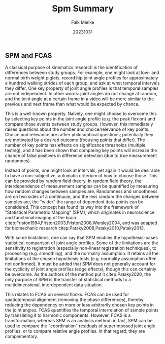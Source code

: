 #+title: Spm Summary
#+author: Falk Mielke
#+date: 20231031


** SPM and FCAS
A classical purpose of kinematics research is the identification of differences between study groups.
For example, one might look at low- and normal birth weight piglets, record hip joint angle profiles for approximately a hundred walking strides of each group, and ask at what temporal intervals they differ.
One key property of joint angle profiles is that temporal samples are not independent.
In other words: joint angles do not change at random, and the joint angle at a certain frame in a video will be more similar to the previous and next frame than what would be expected by chance.

This is a well-known property.
Naïvely, one might choose to overcome this by selecting key points in the joint angle profile (e.g. the peak flexion) and compare those events between study groups.
However, this immediately raises questions about the number and choice/relevance of key points.
Choice and relevance are rather philosophical questions; potentially they are motivated by a desired outcome (focusing points that differ).
The number of key points has effects on significance thresholds (multiple testing), and it has been shown that comparing key points will increase the chance of false positives in difference detection (due to true measurement randomnes).

Instead of points, one might look at intervals, yet again it would be desirable to have a non-subjective, automatic criterium of how to choose those.
This can be provided by random field theory.
In random field theory, the interdependence of measurement samples can be quantified by measuring how random changes between samples are.
Randomness and smoothness are on two sides of a continuum, and the less random the changes between samples are, the "wider" the range of dependent data points can be considered.
This concept has found its way into the framework of "Statistical Parametric Mapping" (SPM), which originates in neuroscience and functional imaging of the brain citep:Friston1994,Friston2003,Friston2008,Worsley2004, and was adapted for biomechanic research citep:Pataky2008,Pataky2010,Pataky2013.

With some limitations, one can say that SPM enables the hypothesis-bases statistical comparison of joint angle profiles.
Some of the limitations are the sensitivity to registration (especially non-linear registration techniques), to processing (e.g. smoothing), and the normality assumption.
It retains all the limitations of the chosen hypothesis tests (e.g. normality assumption often not confirmed).
It must be added that SPM does not generally account for the cyclicity of joint angle profiles (edge effects), though this can certainly be overcome.
As the authors of the method put it citep:Pataky2020, the only purpose of SPM is the transfer of statistical methods to a multidimensional, interdependent data situation.


This relates to FCAS on several flanks.
FCAS can be used for spatiotemporal alignment (removing the phase differences), thereby reducing the dependency on more or less arbitrarily chosen key points in the joint angles.
FCAS quantifies the temporal interrelation of sample points by translating it to harmonic components.
However, FCAS is a transformation, whereas SPM is an analysis method: in fact, SPM can be used to compare the "coordination" residuals of superimposed joint angle profiles, or to compare relative angle profiles.
In that regard, they are complementary.


#+begin_comment
Friston2008 http://www.scholarpedia.org/article/Statistical_parametric_mapping
Friston, K. J. (2003). Statistical parametric mapping. Neuroscience databases: a practical guide, 237-250. https://doi.org/10.1007/978-1-4615-1079-6_16
Friston, K.J., Holmes, A.P., Worsley, K.J., Poline, J.-.-P., Frith, C.D. and Frackowiak, R.S.J. (1994), Statistical parametric maps in functional imaging: A general linear approach. Hum. Brain Mapp., 2: 189-210. https://doi.org/10.1002/hbm.460020402
Worsley2004 https://doi.org/10.1016/j.neuroimage.2004.07.026
Pataky2008 https://doi.org/10.1016/j.jbiomech.2008.03.034
Pataky2010 https://doi.org/10.1016/j.jbiomech.2010.03.008
Pataky2013 https://doi.org/10.1016/j.jbiomech.2013.07.031
Pataky2020 lecture https://www.youtube.com/watch?v=isLDO0iE6kQ

#+end_comment
